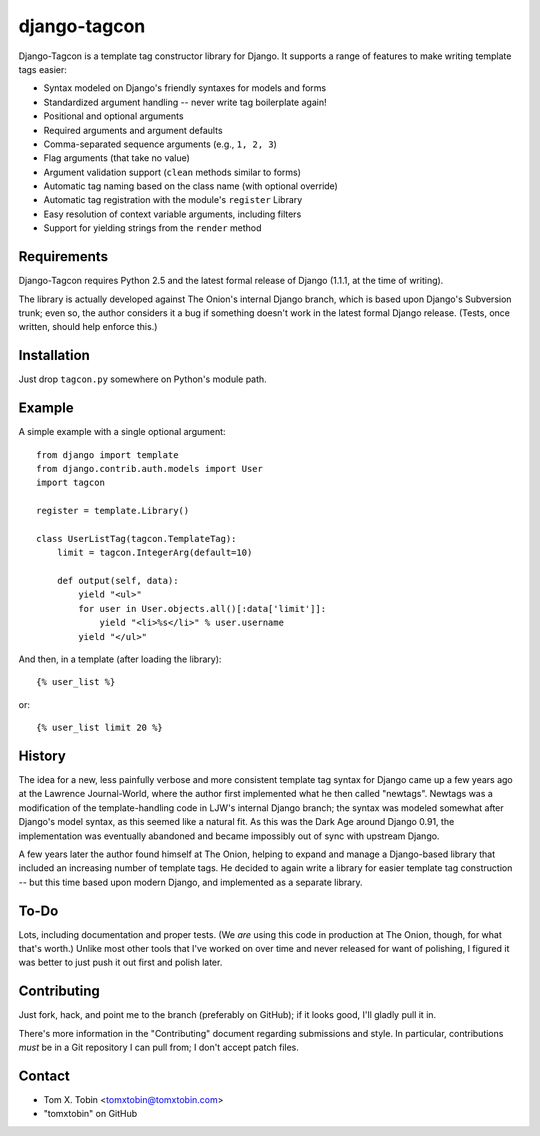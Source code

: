 =============
django-tagcon
=============

Django-Tagcon is a template tag constructor library for Django.  It supports a
range of features to make writing template tags easier:

- Syntax modeled on Django's friendly syntaxes for models and forms

- Standardized argument handling -- never write tag boilerplate again!

- Positional and optional arguments

- Required arguments and argument defaults

- Comma-separated sequence arguments (e.g., ``1, 2, 3``)

- Flag arguments (that take no value)

- Argument validation support (``clean`` methods similar to forms)

- Automatic tag naming based on the class name (with optional override)

- Automatic tag registration with the module's ``register`` Library

- Easy resolution of context variable arguments, including filters

- Support for yielding strings from the ``render`` method


Requirements
============

Django-Tagcon requires Python 2.5 and the latest formal release of Django
(1.1.1, at the time of writing).

The library is actually developed against The Onion's internal Django branch,
which is based upon Django's Subversion trunk; even so, the author considers it
a bug if something doesn't work in the latest formal Django release.  (Tests,
once written, should help enforce this.)


Installation
============

Just drop ``tagcon.py`` somewhere on Python's module path.


Example
=======

A simple example with a single optional argument::

    from django import template
    from django.contrib.auth.models import User
    import tagcon

    register = template.Library()

    class UserListTag(tagcon.TemplateTag):
        limit = tagcon.IntegerArg(default=10)

        def output(self, data):
            yield "<ul>"
            for user in User.objects.all()[:data['limit']]:
                yield "<li>%s</li>" % user.username
            yield "</ul>"

And then, in a template (after loading the library)::

    {% user_list %}

or::

    {% user_list limit 20 %}


History
=======

The idea for a new, less painfully verbose and more consistent template tag
syntax for Django came up a few years ago at the Lawrence Journal-World, where
the author first implemented what he then called "newtags".  Newtags was a
modification of the template-handling code in LJW's internal Django branch; the
syntax was modeled somewhat after Django's model syntax, as this seemed like a
natural fit.  As this was the Dark Age around Django 0.91, the implementation
was eventually abandoned and became impossibly out of sync with upstream
Django.

A few years later the author found himself at The Onion, helping to expand and
manage a Django-based library that included an increasing number of template
tags.  He decided to again write a library for easier template tag construction
-- but this time based upon modern Django, and implemented as a separate
library.


To-Do
=====

Lots, including documentation and proper tests.  (We *are* using this code in
production at The Onion, though, for what that's worth.)  Unlike most other
tools that I've worked on over time and never released for want of polishing, I
figured it was better to just push it out first and polish later.


Contributing
============

Just fork, hack, and point me to the branch (preferably on GitHub); if it looks
good, I'll gladly pull it in.

There's more information in the "Contributing" document regarding submissions
and style.  In particular, contributions *must* be in a Git repository I can
pull from; I don't accept patch files.


Contact
=======

- Tom X. Tobin <tomxtobin@tomxtobin.com>
- "tomxtobin" on GitHub
